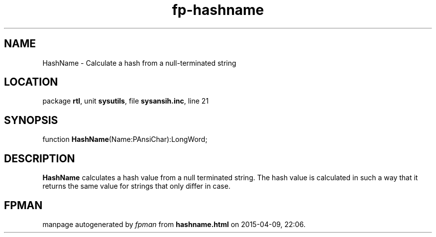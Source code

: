 .\" file autogenerated by fpman
.TH "fp-hashname" 3 "2014-03-14" "fpman" "Free Pascal Programmer's Manual"
.SH NAME
HashName - Calculate a hash from a null-terminated string
.SH LOCATION
package \fBrtl\fR, unit \fBsysutils\fR, file \fBsysansih.inc\fR, line 21
.SH SYNOPSIS
function \fBHashName\fR(Name:PAnsiChar):LongWord;
.SH DESCRIPTION
\fBHashName\fR calculates a hash value from a null terminated string. The hash value is calculated in such a way that it returns the same value for strings that only differ in case.


.SH FPMAN
manpage autogenerated by \fIfpman\fR from \fBhashname.html\fR on 2015-04-09, 22:06.

